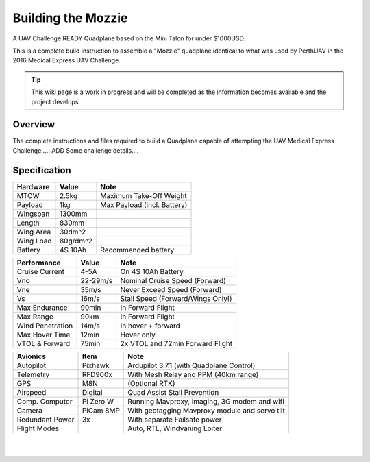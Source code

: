 ===================================================================================
Building the Mozzie
===================================================================================

A UAV Challenge READY Quadplane based on the Mini Talon for under $1000USD.

This is a complete build instruction to assemble a "Mozzie" quadplane identical to what was used by PerthUAV in the 2016 Medical Express UAV Challenge.

.. image:: images/Hopper.jpg
    :scale: 100%

.. tip::

   This wiki page is a work in progress and will be completed as the
   information becomes available and the project develops.

Overview
=========

The complete instructions and files required to build a Quadplane capable of attempting the UAV Medical Express Challenge.....
ADD Some challenge details....

Specification
==============

=============== ========== =======================================================
**Hardware**    **Value**  **Note**
=============== ========== =======================================================
MTOW            2.5kg      Maximum Take-Off Weight
Payload           1kg      Max Payload (incl. Battery)
Wingspan        1300mm
Length          830mm
Wing Area       30dm^2
Wing Load       80g/dm^2
Battery         4S 10Ah    Recommended battery
=============== ========== =======================================================

================ ========== =======================================================
**Performance**  **Value**  **Note**
================ ========== =======================================================
Cruise Current   4-5A       On 4S 10Ah Battery
Vno              22-29m/s   Nominal Cruise Speed (Forward)
Vne              35m/s      Never Exceed Speed (Forward)
Vs               16m/s      Stall Speed (Forward/Wings Only!)
Max Endurance    90min      In Forward Flight
Max Range        90km       In Forward Flight
Wind Penetration 14m/s      In hover + forward
Max Hover Time   12min      Hover only
VTOL & Forward   75min      2x VTOL and 72min Forward Flight
================ ========== =======================================================

================ =========== =======================================================
**Avionics**     **Item**    **Note**
================ =========== =======================================================
Autopilot        Pixhawk     Ardupilot 3.7.1 (with Quadplane Control)
Telemetry        RFD900x     With Mesh Relay and PPM (40km range)
GPS              M8N         (Optional RTK)
Airspeed         Digital     Quad Assist Stall Prevention
Comp. Computer   Pi Zero W   Running Mavproxy, imaging, 3G modem and wifi
Camera           PiCam 8MP   With geotagging Mavproxy module and servo tilt
Redundant Power  3x          With separate Failsafe power
Flight Modes                 Auto, RTL, Windvaning Loiter
================ =========== =======================================================

|
|
